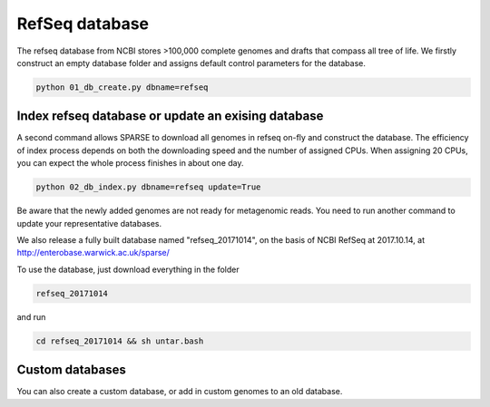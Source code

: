 ===============
RefSeq database
===============
The refseq database from NCBI stores >100,000 complete genomes and drafts that compass all tree of life. 
We firstly construct an empty database folder and assigns default control parameters for the database.

.. code-block:: bash

    python 01_db_create.py dbname=refseq

Index refseq database or update an exising database
---------------------------------------------------
A second command allows SPARSE to download all genomes in refseq on-fly and construct the database. The efficiency of index process depends on both the downloading speed and the number of assigned CPUs. When assigning 20 CPUs, you can expect the whole process finishes in about one day. 

.. code-block:: bash

    python 02_db_index.py dbname=refseq update=True

Be aware that the newly added genomes are not ready for metagenomic reads. You need to run another command to update your representative databases.

We also release a fully built database named "refseq_20171014", on the basis of NCBI RefSeq at 2017.10.14, at 
http://enterobase.warwick.ac.uk/sparse/

To use the database, just download everything in the folder 

.. code-block:: bash

    refseq_20171014

and run 

.. code-block:: bash

    cd refseq_20171014 && sh untar.bash


Custom databases
----------------

You can also create a custom database, or add in custom genomes to an old database. 
